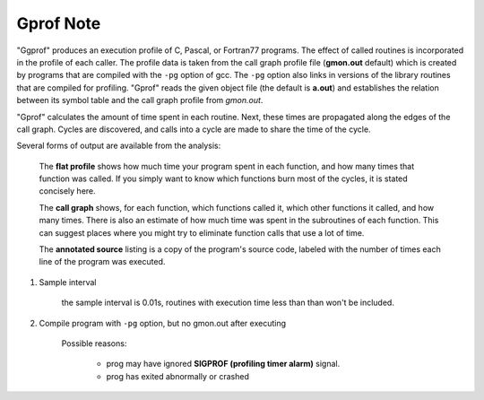 Gprof Note
==========

"Ggprof" produces an execution profile of C, Pascal, or Fortran77 programs. The effect of called routines is
incorporated in the profile of each caller. The profile data is taken from the call graph profile file
(**gmon.out** default) which is created by programs that are compiled with the ``-pg`` option of gcc.
The ``-pg`` option also links in versions of the library routines that are compiled for profiling.
"Gprof" reads the given object file (the default is **a.out**) and establishes the relation between its symbol
table and the call graph profile from *gmon.out*.

"Gprof" calculates the amount of time spent in each routine. Next, these times are propagated along the edges
of the call graph. Cycles are discovered, and calls into a cycle are made to share the time of the cycle.

Several forms of output are available from the analysis:

    The **flat profile** shows how much time your program spent in each function, and how many times that function was
    called. If you simply want to know which functions burn most of the cycles, it is stated concisely here.

    The **call graph** shows, for each function, which functions called it, which other functions it called, and how
    many times. There is also an estimate of how much time was spent in the subroutines of each function.
    This can suggest places where you might try to eliminate function calls that use a lot of time.

    The **annotated source** listing is a copy of the program's source code, labeled with the number of times each
    line of the program was executed.

.. option:: -b, --brief

    Ignore explanation for each kind of output.

.. option:: -p, --flat-profile

    Print flat profile, inverse of :option:`-P, --no-flat-profile`.

.. option:: -q, --graph

    Print call graph, inverse of :option:`-Q, --no-graph`.

.. code-block:: sh
    :caption: easy tutorial

    # Suppress printing statically declared functions with ``-a`` option
    $ gprof -b -a TestGprof gmon.out > analysis.out

    # Print only flat profile using ``-p`` option
    $ gprof -b -p TestGprof

    # Print info related to specific function
    $ gprof -b -pStaticFunc TestGprof

    # Suppress printing of flat profile using ``-P`` option
    $ gprof -b -P TestGprof

    # Print only call graph using ``-q`` option
    $ gprof -b -q TestGprof

    # Suppress printing of call graph using ``-Q`` option
    $ gprof -b -Q TestGprof

#. Sample interval

    the sample interval is 0.01s, routines with execution time less than than won't be included.

#. Compile program with ``-pg`` option, but no gmon.out after executing

    Possible reasons:

        - prog may have ignored **SIGPROF (profiling timer alarm)** signal.
        - prog has exited abnormally or crashed

